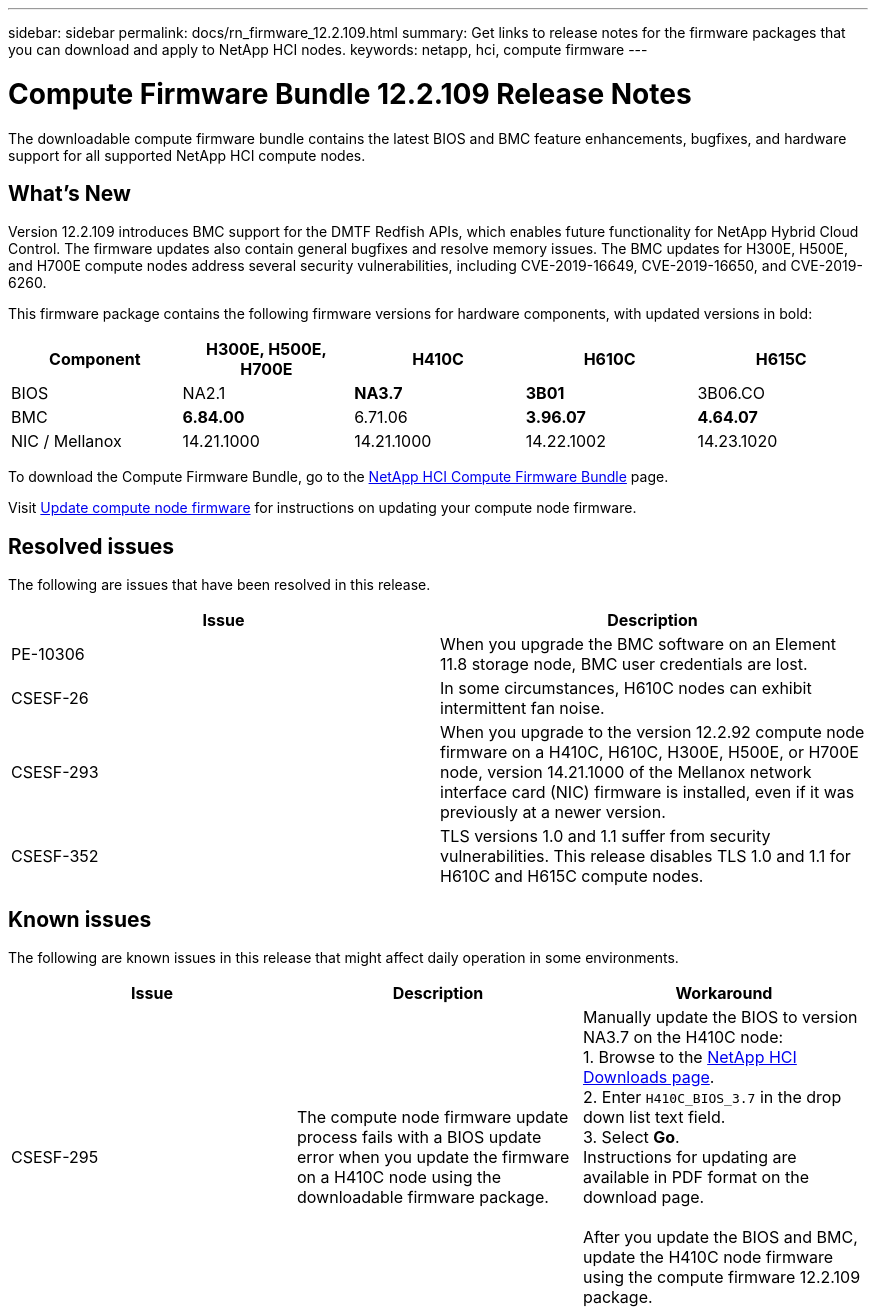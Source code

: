 ---
sidebar: sidebar
permalink: docs/rn_firmware_12.2.109.html
summary: Get links to release notes for the firmware packages that you can download and apply to NetApp HCI nodes.
keywords: netapp, hci, compute firmware
---
////
This file isn't included in the sidebar nav system. It is only linked to from the rn_relatedrn.adoc file, and this is by design. It might be a totally poor design, but we're going to try it out. -MW, 6-3-2020
////
= Compute Firmware Bundle 12.2.109 Release Notes
:hardbreaks:
:nofooter:
:icons: font
:linkattrs:
:imagesdir: ../media/
:keywords: hci, release notes, vcp, element, management services, firmware

[.lead]
The downloadable compute firmware bundle contains the latest BIOS and BMC feature enhancements, bugfixes, and hardware support for all supported NetApp HCI compute nodes.

== What's New
Version 12.2.109 introduces BMC support for the DMTF Redfish APIs, which enables future functionality for NetApp Hybrid Cloud Control. The firmware updates also contain general bugfixes and resolve memory issues. The BMC updates for H300E, H500E, and H700E compute nodes address several security vulnerabilities, including CVE-2019-16649, CVE-2019-16650, and CVE-2019-6260.

This firmware package contains the following firmware versions for hardware components, with updated versions in bold:

|===
|Component |H300E, H500E, H700E |H410C |H610C |H615C

|BIOS
|NA2.1
|*NA3.7*
|*3B01*
|3B06.CO

|BMC
|*6.84.00*
|6.71.06
|*3.96.07*
|*4.64.07*

|NIC / Mellanox
|14.21.1000
|14.21.1000
|14.22.1002
|14.23.1020
|===

To download the Compute Firmware Bundle, go to the https://mysupport.netapp.com/site/products/all/details/netapp-hci/downloads-tab/download/62542/Compute_Firmware_Bundle[NetApp HCI Compute Firmware Bundle^] page.

Visit link:task_hcc_upgrade_compute_node_firmware.html#use-the-baseboard-management-controller-bmc-user-interface-ui[Update compute node firmware] for instructions on updating your compute node firmware.

== Resolved issues
The following are issues that have been resolved in this release.

|===
|Issue |Description

|PE-10306
|When you upgrade the BMC software on an Element 11.8 storage node, BMC user credentials are lost.

|CSESF-26
|In some circumstances, H610C nodes can exhibit intermittent fan noise.

|CSESF-293
|When you upgrade to the version 12.2.92 compute node firmware on a H410C, H610C, H300E, H500E, or H700E node, version 14.21.1000 of the Mellanox network interface card (NIC) firmware is installed, even if it was previously at a newer version.

|CSESF-352
|TLS versions 1.0 and 1.1 suffer from security vulnerabilities. This release disables TLS 1.0 and 1.1 for H610C and H615C compute nodes.
|===

== Known issues
The following are known issues in this release that might affect daily operation in some environments.

|===
|Issue |Description |Workaround

|CSESF-295
|The compute node firmware update process fails with a BIOS update error when you update the firmware on a H410C node using the downloadable firmware package.
|Manually update the BIOS to version NA3.7 on the H410C node:
1. Browse to the https://mysupport.netapp.com/site/products/all/details/netapp-hci/downloads-tab[NetApp HCI Downloads page^].
2. Enter `H410C_BIOS_3.7` in the drop down list text field.
3. Select *Go*.
Instructions for updating are available in PDF format on the download page.

After you update the BIOS and BMC, update the H410C node firmware using the compute firmware 12.2.109 package.
|===
